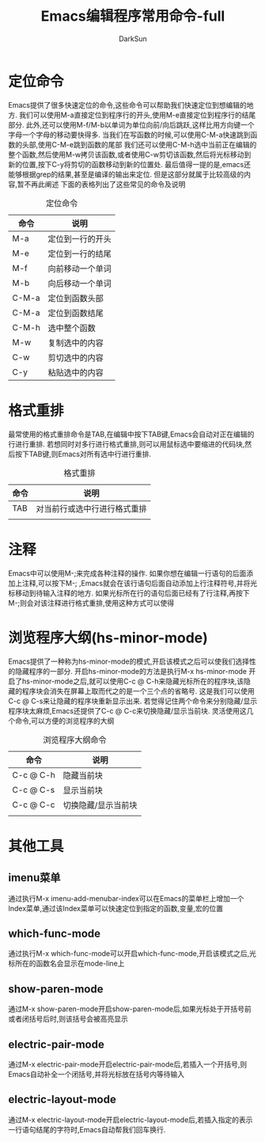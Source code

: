 #+TITLE: Emacs编辑程序常用命令-full
#+AUTHOR: DarkSun
#+EMAIL: lujun9972@gmail.com
#+OPTIONS: H3 num:nil toc:nil \n:nil ::t |:t ^:nil -:nil f:t *:t <:t

* 定位命令
  Emacs提供了很多快速定位的命令,这些命令可以帮助我们快速定位到想编辑的地方. 
  我们可以使用M-a直接定位到程序行的开头,使用M-e直接定位到程序行的结尾部分.
  此外,还可以使用M-f/M-b以单词为单位向前/向后跳跃,这样比用方向键一个字母一个字母的移动要快得多.
  当我们在写函数的时候,可以使用C-M-a快速跳到函数的头部,使用C-M-e跳到函数的尾部
  我们还可以使用C-M-h选中当前正在编辑的整个函数,然后使用M-w拷贝该函数,或者使用C-w剪切该函数,然后将光标移动到新的位置,按下C-y将剪切的函数移动到新的位置处.
  最后值得一提的是,emacs还能够根据grep的结果,甚至是编译的输出来定位. 但是这部分就属于比较高级的内容,暂不再此阐述
  下面的表格列出了这些常见的命令及说明
  #+CAPTION: 定位命令
  | 命令  | 说明             |
  |-------+------------------|
  | M-a   | 定位到一行的开头 |
  | M-e   | 定位到一行的结尾 |
  | M-f   | 向前移动一个单词 |
  | M-b   | 向后移动一个单词 |
  | C-M-a | 定位到函数头部   |
  | C-M-a | 定位到函数结尾   |
  | C-M-h | 选中整个函数     |
  | M-w   | 复制选中的内容   |
  | C-w   | 剪切选中的内容   |
  | C-y   | 粘贴选中的内容   |

* 格式重排
  最常使用的格式重排命令是TAB,在编辑中按下TAB键,Emacs会自动对正在编辑的行进行重排.
  若想同时对多行进行格式重排,则可以用鼠标选中要缩进的代码块,然后按下TAB键,则Emacs对所有选中行进行重排.
  #+CAPTION: 格式重排
  | 命令 | 说明                        |
  |------+------------------------------|
  | TAB  | 对当前行或选中行进行格式重排 |
  |      |                              |

* 注释
  Emacs中可以使用M-;来完成各种注释的操作.
  如果你想在编辑一行语句的后面添加上注释,可以按下M-; ,Emacs就会在该行语句后面自动添加上行注释符号,并将光标移动到待输入注释的地方.
  如果光标所在行的语句后面已经有了行注释,再按下M-;则会对该注释进行格式重排,使用这种方式可以使得
* 浏览程序大纲(hs-minor-mode)
  Emacs提供了一种称为hs-minor-mode的模式,开启该模式之后可以使我们选择性的隐藏程序的一部分.
  开启hs-minor-mode的方法是执行M-x hs-minor-mode
  开启了hs-minor-mode之后,就可以使用C-c @ C-h来隐藏光标所在的程序块,该隐藏的程序块会消失在屏幕上取而代之的是一个三个点的省略号. 这是我们可以使用C-c @ C-s来让隐藏的程序块重新显示出来.
  若觉得记住两个命令来分别隐藏/显示程序块太麻烦,Emacs还提供了C-c @ C-c来切换隐藏/显示当前块. 
  灵活使用这几个命令,可以方便的浏览程序的大纲
  #+CAPTION: 浏览程序大纲命令
  | 命令      | 说明       |
  |-----------+------------|
  | C-c @ C-h | 隐藏当前块 |
  | C-c @ C-s | 显示当前块 |
  | C-c @ C-c | 切换隐藏/显示当前块 |
  |           |                     |

* 其他工具
** imenu菜单
   通过执行M-x imenu-add-menubar-index可以在Emacs的菜单栏上增加一个Index菜单,通过该Index菜单可以快速定位到指定的函数,变量,宏的位置
** which-func-mode
   通过执行M-x which-func-mode可以开启which-func-mode,开启该模式之后,光标所在的函数名会显示在mode-line上
** show-paren-mode
   通过M-x show-paren-mode开启show-paren-mode后,如果光标处于开括号前或者闭括号后时,则该括号会被高亮显示
** electric-pair-mode
   通过M-x electric-pair-mode开启electric-pair-mode后,若插入一个开括号,则Emacs自动补全一个闭括号,并将光标放在括号内等待输入
** electric-layout-mode
   通过M-x electric-layout-mode开启electric-layout-mode后,若插入指定的表示一行语句结尾的字符时,Emacs自动帮我们回车换行.

